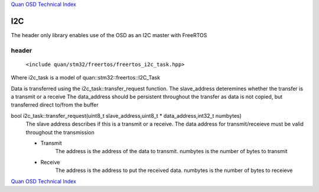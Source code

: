 `Quan OSD Technical Index`_

---
I2C
---

The header only library enables use of the OSD as an I2C master with FreeRTOS

......
header
......

    ``<include quan/stm32/freertos/freertos_i2c_task.hpp>``

Where i2c_task is a model of quan::stm32::freertos::I2C_Task

Data is transferred using the i2c_task::transfer_request function.
The slave_address deteremines whether the transfer is a transmit or a receive
The data_address should be persistent throughout the transfer
as data is not copied, but transferred direct to/from the buffer

bool i2c_task::transfer_request(uint8_t slave_address,uint8_t * data_address,int32_t numbytes)
   The slave address describes if this is a transmit or a receive. 
   The data address for transmit/receieve must be valid throughout the transmission
   
   * Transmit
       The address is the address of the data to transmit. numbytes is the number of bytes to transmit

   * Receive
       The address is the address to put the received data. numbytes is the number of bytes to receieve
   
`Quan OSD Technical Index`_

.. _`Quan OSD Technical Index` : index.html
   



